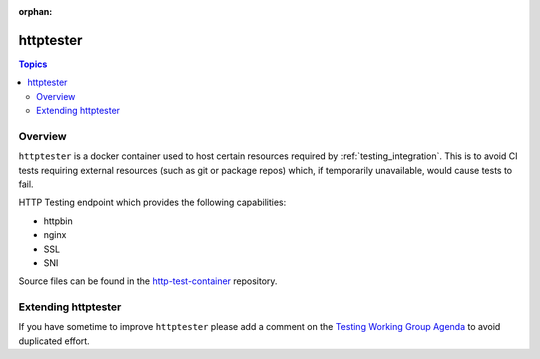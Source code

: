 :orphan:

**********
httptester
**********

.. contents:: Topics

Overview
========

``httptester`` is a docker container used to host certain resources required by :ref:`testing_integration`. This is to avoid CI tests requiring external resources (such as git or package repos) which, if temporarily unavailable, would cause tests to fail.

HTTP Testing endpoint which provides the following capabilities:

* httpbin
* nginx
* SSL
* SNI


Source files can be found in the `http-test-container <https://github.com/ansible/http-test-container>`_ repository.

Extending httptester
====================

If you have sometime to improve ``httptester`` please add a comment on the `Testing Working Group Agenda <https://github.com/ansible/community/blob/master/meetings/README.md>`_ to avoid duplicated effort.
